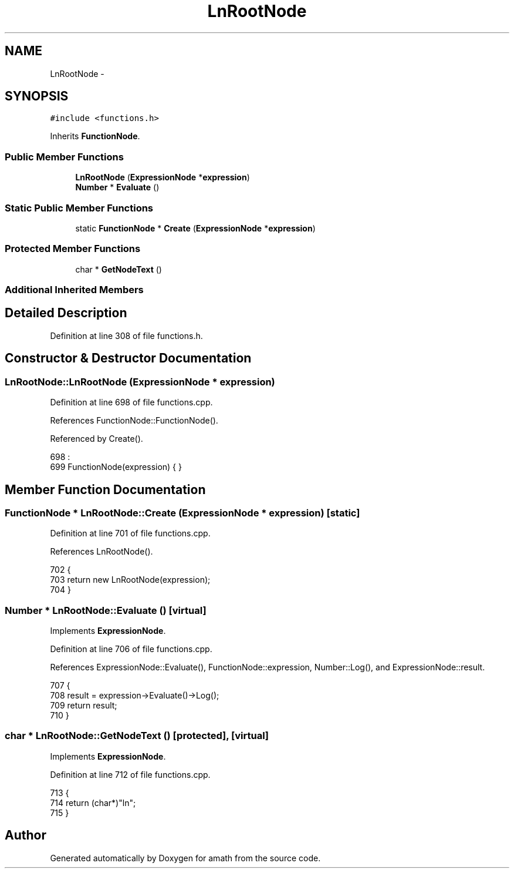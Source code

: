 .TH "LnRootNode" 3 "Sat Jan 21 2017" "Version 1.6.1" "amath" \" -*- nroff -*-
.ad l
.nh
.SH NAME
LnRootNode \- 
.SH SYNOPSIS
.br
.PP
.PP
\fC#include <functions\&.h>\fP
.PP
Inherits \fBFunctionNode\fP\&.
.SS "Public Member Functions"

.in +1c
.ti -1c
.RI "\fBLnRootNode\fP (\fBExpressionNode\fP *\fBexpression\fP)"
.br
.ti -1c
.RI "\fBNumber\fP * \fBEvaluate\fP ()"
.br
.in -1c
.SS "Static Public Member Functions"

.in +1c
.ti -1c
.RI "static \fBFunctionNode\fP * \fBCreate\fP (\fBExpressionNode\fP *\fBexpression\fP)"
.br
.in -1c
.SS "Protected Member Functions"

.in +1c
.ti -1c
.RI "char * \fBGetNodeText\fP ()"
.br
.in -1c
.SS "Additional Inherited Members"
.SH "Detailed Description"
.PP 
Definition at line 308 of file functions\&.h\&.
.SH "Constructor & Destructor Documentation"
.PP 
.SS "LnRootNode::LnRootNode (\fBExpressionNode\fP * expression)"

.PP
Definition at line 698 of file functions\&.cpp\&.
.PP
References FunctionNode::FunctionNode()\&.
.PP
Referenced by Create()\&.
.PP
.nf
698                                                  :
699     FunctionNode(expression) { }
.fi
.SH "Member Function Documentation"
.PP 
.SS "\fBFunctionNode\fP * LnRootNode::Create (\fBExpressionNode\fP * expression)\fC [static]\fP"

.PP
Definition at line 701 of file functions\&.cpp\&.
.PP
References LnRootNode()\&.
.PP
.nf
702 {
703     return new LnRootNode(expression);
704 }
.fi
.SS "\fBNumber\fP * LnRootNode::Evaluate ()\fC [virtual]\fP"

.PP
Implements \fBExpressionNode\fP\&.
.PP
Definition at line 706 of file functions\&.cpp\&.
.PP
References ExpressionNode::Evaluate(), FunctionNode::expression, Number::Log(), and ExpressionNode::result\&.
.PP
.nf
707 {
708     result = expression->Evaluate()->Log();
709     return result;
710 }
.fi
.SS "char * LnRootNode::GetNodeText ()\fC [protected]\fP, \fC [virtual]\fP"

.PP
Implements \fBExpressionNode\fP\&.
.PP
Definition at line 712 of file functions\&.cpp\&.
.PP
.nf
713 {
714     return (char*)"ln";
715 }
.fi


.SH "Author"
.PP 
Generated automatically by Doxygen for amath from the source code\&.
